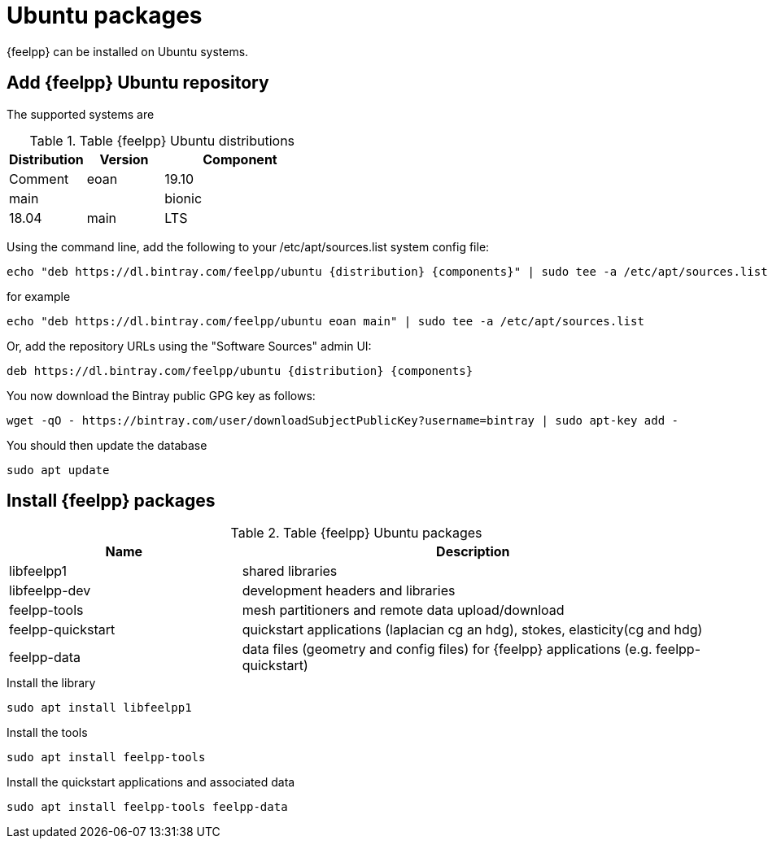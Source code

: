 = Ubuntu packages

{feelpp} can be installed on Ubuntu systems.

== Add {feelpp} Ubuntu repository

The supported systems are
[cols="1,1,2", options="header"]
.Table {feelpp} Ubuntu distributions
|===
|Distribution | Version | Component | Comment

|eoan| 19.10 | main |
|bionic| 18.04 | main | LTS

|===

Using the command line, add the following to your /etc/apt/sources.list system config file:
----
echo "deb https://dl.bintray.com/feelpp/ubuntu {distribution} {components}" | sudo tee -a /etc/apt/sources.list
----
for example
----
echo "deb https://dl.bintray.com/feelpp/ubuntu eoan main" | sudo tee -a /etc/apt/sources.list
----
Or, add the repository URLs using the "Software Sources" admin UI:
----
deb https://dl.bintray.com/feelpp/ubuntu {distribution} {components}
----

You now download the Bintray public GPG key as follows: 
----
wget -qO - https://bintray.com/user/downloadSubjectPublicKey?username=bintray | sudo apt-key add - 
----

You should then update the database
----
sudo apt update
----

== Install {feelpp} packages

[cols="1,2", options="header"]
.Table {feelpp} Ubuntu packages
|===
|Name | Description

|libfeelpp1| shared libraries
|libfeelpp-dev| development headers and libraries
|feelpp-tools| mesh partitioners and remote data upload/download
|feelpp-quickstart| quickstart applications (laplacian cg an hdg), stokes, elasticity(cg and hdg)
|feelpp-data| data files (geometry and config files) for {feelpp} applications (e.g. feelpp-quickstart)
|===


.Install the library
----
sudo apt install libfeelpp1
----

.Install the tools
----
sudo apt install feelpp-tools
----

.Install the quickstart applications and associated data
----
sudo apt install feelpp-tools feelpp-data
----
